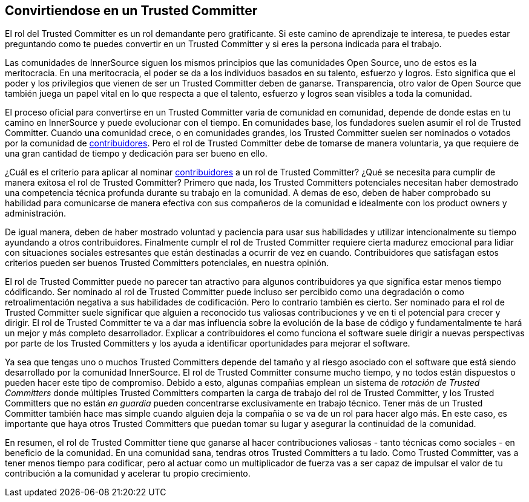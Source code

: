 == Convirtiendose en un Trusted Committer


El rol del Trusted Committer es un rol demandante pero gratificante.
Si este camino de aprendizaje te interesa, te puedes estar preguntando como te puedes convertir en un Trusted Committer y si eres la persona indicada para el trabajo.

Las comunidades de InnerSource siguen los mismos principios que las comunidades Open Source, uno de estos es la meritocracia.
En una meritocracia, el poder se da a los individuos basados en su talento, esfuerzo y logros.
Esto significa que el poder y los privilegios que vienen de ser un Trusted Committer deben de ganarse.
Transparencia, otro valor de Open Source que también juega un papel vital en lo que respecta a que el talento, esfuerzo y logros sean visibles a toda la comunidad.

El proceso oficial para convertirse en un Trusted Committer varia de comunidad en comunidad,
depende de donde estas en tu camino en InnerSource y puede evolucionar con el tiempo.
En comunidades base, los fundadores suelen asumir el rol de Trusted Committer.
Cuando una comunidad crece, o en comunidades grandes, los Trusted Committer suelen ser nominados o votados por la comunidad de https://innersourcecommons.org/learn/learning-path/contributor/01[contribuidores].
Pero el rol de Trusted Committer debe de tomarse de manera voluntaria, ya que requiere de una gran cantidad de tiempo y dedicación para ser bueno en ello.

¿Cuál es el criterio para aplicar al nominar https://innersourcecommons.org/learn/learning-path/contributor/01[contribuidores] a un rol de Trusted Committer?
¿Qué se necesita para cumplir de manera exitosa el rol de Trusted Committer?
Primero que nada, los Trusted Committers potenciales necesitan haber demostrado una competencia técnica profunda durante su trabajo en la comunidad.
A demas de eso, deben de haber comprobado su habilidad para comunicarse de manera efectiva con sus compañeros de la comunidad e idealmente con los product owners y administración.

De igual manera, deben de haber mostrado voluntad y paciencia para usar sus habilidades y utilizar intencionalmente su tiempo ayundando a otros contribuidores.
Finalmente cumplr el rol de Trusted Committer requiere cierta madurez emocional para lidiar con situaciones sociales estresantes
que están destinadas a ocurrir de vez en cuando.
Contribuidores que satisfagan estos criterios pueden ser buenos Trusted Committers potenciales, en nuestra opinión.

El rol de Trusted Committer puede no parecer tan atractivo para algunos contribuidores ya que significa estar menos tiempo códificando.
Ser nominado al rol de Trusted Committer puede incluso ser percibido como una degradación o como retroalimentación negativa a sus habilidades de codificación.
Pero lo contrario también es cierto.
Ser nominado para el rol de Trusted Committer suele significar que alguien a reconocido tus valiosas contribuciones y ve en ti el potencial para crecer y dirigir.
El rol de Trusted Committer te va a dar mas influencia sobre la evolución de la base de código y fundamentalmente te hará un mejor y más completo desarrollador.
Explicar a contribuidores el como funciona el software suele dirigir a nuevas perspectivas por parte de los Trusted Committers y los ayuda a identificar oportunidades para mejorar el software.

Ya sea que tengas uno o muchos Trusted Committers depende del tamaño y al riesgo asociado con el software que está siendo desarrollado por la comunidad InnerSource.
El rol de Trusted Committer consume mucho tiempo, y no todos están dispuestos o pueden hacer este tipo de compromiso.
Debido a esto, algunas compañias emplean un sistema de _rotación de Trusted Committers_ donde múltiples Trusted Committers comparten la carga de trabajo del rol de Trusted Committer,
y los Trusted Committers que no están _en guardia_ pueden concentrarse exclusivamente en trabajo técnico.
Tener más de un Trusted Committer también hace mas simple cuando alguien deja la compañia o se va de un rol para hacer algo más.
En este caso, es importante que haya otros Trusted Committers que puedan tomar su lugar y asegurar la continuidad de la comunidad.

En resumen, el rol de Trusted Committer tiene que ganarse al hacer contribuciones valiosas - tanto técnicas como sociales - en beneficio de la comunidad.
En una comunidad sana, tendras otros Trusted Committers a tu lado.
Como Trusted Committer, vas a tener menos tiempo para codificar, pero al actuar como un multiplicador de fuerza vas a ser capaz de impulsar el valor de tu contribución a la comunidad y acelerar tu propio crecimiento.